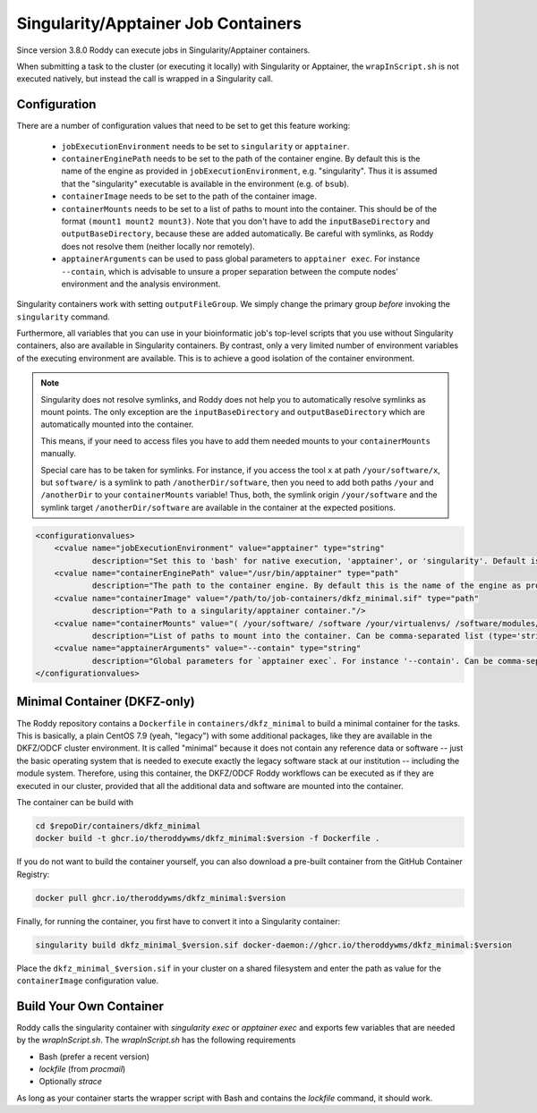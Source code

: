 Singularity/Apptainer Job Containers
====================================

Since version 3.8.0 Roddy can execute jobs in Singularity/Apptainer containers.

When submitting a task to the cluster (or executing it locally) with Singularity or Apptainer, the ``wrapInScript.sh`` is not executed natively, but instead the call is wrapped in a Singularity call.

Configuration
-------------

There are a number of configuration values that need to be set to get this feature working:

  * ``jobExecutionEnvironment`` needs to be set to ``singularity`` or ``apptainer``.
  * ``containerEnginePath`` needs to be set to the path of the container engine. By default this is the name of the engine as provided in ``jobExecutionEnvironment``, e.g. "singularity". Thus it is assumed that the "singularity" executable is available in the environment (e.g. of ``bsub``).
  * ``containerImage`` needs to be set to the path of the container image.
  * ``containerMounts`` needs to be set to a list of paths to mount into the container. This should be of the format ``(mount1 mount2 mount3)``. Note that you don't have to add the ``inputBaseDirectory`` and ``outputBaseDirectory``, because these are added automatically. Be careful with symlinks, as Roddy does not resolve them (neither locally nor remotely).
  * ``apptainerArguments`` can be used to pass global parameters to ``apptainer exec``. For instance ``--contain``, which is advisable to unsure a proper separation between the compute nodes' environment and the analysis environment.

Singularity containers work with setting ``outputFileGroup``. We simply change the primary group *before* invoking the ``singularity`` command.

Furthermore, all variables that you can use in your bioinformatic job's top-level scripts that you use without Singularity containers, also are available in Singularity containers.
By contrast, only a very limited number of environment variables of the executing environment are available.
This is to achieve a good isolation of the container environment.

.. note::

    Singularity does not resolve symlinks, and Roddy does not help you to automatically resolve symlinks as mount points.
    The only exception are the ``inputBaseDirectory`` and ``outputBaseDirectory`` which are automatically mounted into the container.

    This means, if your need to access files you have to add them needed mounts to your ``containerMounts`` manually.

    Special care has to be taken for symlinks. For instance, if you access the tool ``x`` at path ``/your/software/x``, but ``software/`` is a symlink to path ``/anotherDir/software``, then you need to add both paths ``/your`` and ``/anotherDir`` to your ``containerMounts`` variable! Thus, both, the symlink origin ``/your/software`` and the symlink target ``/anotherDir/software`` are available in the container at the expected positions.

.. code-block:: XML

    <configurationvalues>
        <cvalue name="jobExecutionEnvironment" value="apptainer" type="string"
                description="Set this to 'bash' for native execution, 'apptainer', or 'singularity'. Default is 'bash'."/>
        <cvalue name="containerEnginePath" value="/usr/bin/apptainer" type="path"
                description="The path to the container engine. By default this is the name of the engine as provided in jobExecutionEnvironment."/>
        <cvalue name="containerImage" value="/path/to/job-containers/dkfz_minimal.sif" type="path"
                description="Path to a singularity/apptainer container."/>
        <cvalue name="containerMounts" value="( /your/software/ /software /your/virtualenvs/ /software/modules/3.2.10 /your/miniconda3 /your/annotation/data /your/reference/genome /true/symlinked/path )" type="bashArray"
                description="List of paths to mount into the container. Can be comma-separated list (type='string') or a type='bashArray'. All these paths are mounted read-only. This should be of the format '(mount1 mount2 mount3)'. Note that you dont have to add the inputBaseDirectory and outputBaseDirectory, because these are added automatically. Be careful with symlinks, as Roddy does not resolve them (neither locally nor remotely)."/>
        <cvalue name="apptainerArguments" value="--contain" type="string"
                description="Global parameters for `apptainer exec`. For instance '--contain'. Can be comma-separated list (type='string') or a type='bashArray'."/>
    </configurationvalues>

Minimal Container (DKFZ-only)
-----------------------------

The Roddy repository contains a ``Dockerfile`` in ``containers/dkfz_minimal`` to build a minimal container for the tasks.
This is basically, a plain CentOS 7.9 (yeah, "legacy") with some additional packages, like they are available in the DKFZ/ODCF cluster environment.
It is called "minimal" because it does not contain any reference data or software -- just the basic operating system that is needed to execute exactly the legacy software stack at our institution -- including the module system.
Therefore, using this container, the DKFZ/ODCF Roddy workflows can be executed as if they are executed in our cluster, provided that all the additional data and software are mounted into the container.

The container can be build with

.. code-block:: bash

    cd $repoDir/containers/dkfz_minimal
    docker build -t ghcr.io/theroddywms/dkfz_minimal:$version -f Dockerfile .

If you do not want to build the container yourself, you can also download a pre-built container from the GitHub Container Registry:

.. code-block:: bash

    docker pull ghcr.io/theroddywms/dkfz_minimal:$version

Finally, for running the container, you first have to convert it into a Singularity container:

.. code-block:: bash

    singularity build dkfz_minimal_$version.sif docker-daemon://ghcr.io/theroddywms/dkfz_minimal:$version

Place the ``dkfz_minimal_$version.sif`` in your cluster on a shared filesystem and enter the path as value for the ``containerImage`` configuration value.

Build Your Own Container
------------------------

Roddy calls the singularity container with `singularity exec` or `apptainer exec` and exports few variables that are needed by the `wrapInScript.sh`.
The `wrapInScript.sh` has the following requirements

* Bash (prefer a recent version)
* `lockfile` (from `procmail`)
* Optionally `strace`

As long as your container starts the wrapper script with Bash and contains the `lockfile` command, it should work.

